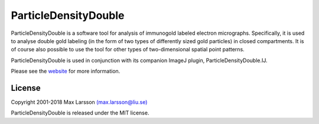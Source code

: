 =====================
ParticleDensityDouble
=====================

ParticleDensityDouble is a software tool for analysis of immunogold labeled
electron micrographs. Specifically, it is used to analyse double gold 
labeling (in the form of two types of differently sized gold particles) in 
closed compartments. It is of course also possible to use the tool for other
types of two-dimensional spatial point patterns.

ParticleDensityDouble is used in conjunction with its companion ImageJ plugin,
ParticleDensityDouble.IJ.

Please see the `website <http://www.liu.se/medfak/forskning/larsson-max/software>`_
for more information.

License
-------
Copyright 2001-2018 Max Larsson `(max.larsson@liu.se) <mailto:max.larsson@liu.se>`_

ParticleDensityDouble is released under the MIT license.
